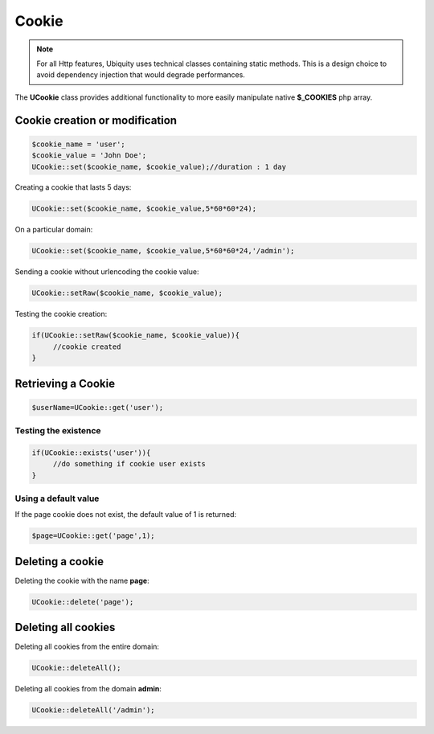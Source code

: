 Cookie
======
.. note:: For all Http features, Ubiquity uses technical classes containing static methods. 
          This is a design choice to avoid dependency injection that would degrade performances.

The **UCookie** class provides additional functionality to more easily manipulate native **$_COOKIES** php array.

Cookie creation or modification
-------------------------------

.. inportant:: 
   Cookies are part of the HTTP header, so cookie creation must be called before any output is sent to the browser.

.. code-block:: php
   
   $cookie_name = 'user';
   $cookie_value = 'John Doe';
   UCookie::set($cookie_name, $cookie_value);//duration : 1 day

Creating a cookie that lasts 5 days:

.. code-block:: php
   
   UCookie::set($cookie_name, $cookie_value,5*60*60*24);
   
On a particular domain:

.. code-block:: php
   
   UCookie::set($cookie_name, $cookie_value,5*60*60*24,'/admin');
   
Sending a cookie without urlencoding the cookie value:

.. code-block:: php
   
   UCookie::setRaw($cookie_name, $cookie_value);
   
Testing the cookie creation:

.. code-block:: php
   
   if(UCookie::setRaw($cookie_name, $cookie_value)){
   	//cookie created
   }
   
Retrieving a Cookie
-------------------

.. code-block:: php
   
   $userName=UCookie::get('user');
   
Testing the existence
^^^^^^^^^^^^^^^^^^^^^

.. code-block:: php
   
   if(UCookie::exists('user')){
   	//do something if cookie user exists
   }

Using a default value
^^^^^^^^^^^^^^^^^^^^^
If the page cookie does not exist, the default value of 1 is returned:

.. code-block:: php
   
   $page=UCookie::get('page',1);
   
Deleting a cookie
-----------------

Deleting the cookie with the name **page**:

.. code-block:: php
   
   UCookie::delete('page');
   
Deleting all cookies
--------------------
Deleting all cookies from the entire domain:

.. code-block:: php
   
   UCookie::deleteAll();
   
Deleting all cookies from the domain **admin**:

.. code-block:: php
   
   UCookie::deleteAll('/admin');
